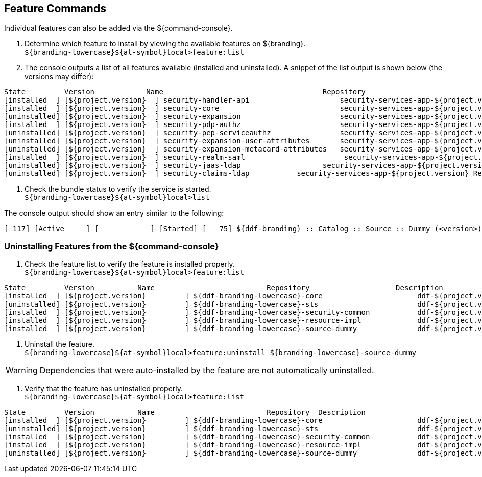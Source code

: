 :title: Feature Commands
:type: configuration
:status: published
:parent: Console Command Reference
:order: 02
:summary: Managing features from the ${command-console}.

== {title}
((({title})))

Individual features can also be added via the ${command-console}.

. Determine which feature to install by viewing the available features on ${branding}. +
`${branding-lowercase}${at-symbol}local>feature:list`
. The console outputs a list of all features available (installed and uninstalled). A snippet of the list output is shown below (the versions may differ):

----
State         Version            Name                                     Repository                           Description
[installed  ] [${project.version}  ] security-handler-api                     security-services-app-${project.version} API for authentication handlers for web applications.
[installed  ] [${project.version}  ] security-core                            security-services-app-${project.version} DDF Security Core
[uninstalled] [${project.version}  ] security-expansion                       security-services-app-${project.version} DDF Security Expansion
[installed  ] [${project.version}  ] security-pdp-authz                       security-services-app-${project.version} DDF Security PDP.
[uninstalled] [${project.version}  ] security-pep-serviceauthz                security-services-app-${project.version} DDF Security PEP Service AuthZ
[uninstalled] [${project.version}  ] security-expansion-user-attributes       security-services-app-${project.version} DDF Security Expansion User Attributes Expansion
[uninstalled] [${project.version}  ] security-expansion-metacard-attributes   security-services-app-${project.version} DDF Security Expansion Metacard Attributes Expansion
[installed  ] [${project.version}  ] security-realm-saml                       security-services-app-${project.version} DDF Security SAML Realm.
[uninstalled] [${project.version}  ] security-jaas-ldap                   security-services-app-${project.version} DDF Security JAAS LDAP Login.
[uninstalled] [${project.version}  ] security-claims-ldap           security-services-app-${project.version} Retrieves claims attributes from an LDAP store.
----
. Check the bundle status to verify the service is started. +
`${branding-lowercase}${at-symbol}local>list`

The console output should show an entry similar to the following:
----
[ 117] [Active     ] [            ] [Started] [   75] ${ddf-branding} :: Catalog :: Source :: Dummy (<version>)
----

=== Uninstalling Features from the ${command-console}

. Check the feature list to verify the feature is installed properly. +
`${branding-lowercase}${at-symbol}local>feature:list`

----
State         Version          Name                          Repository  		   Description
[installed  ] [${project.version}         ] ${ddf-branding-lowercase}-core                      ddf-${project.version}
[uninstalled] [${project.version}         ] ${ddf-branding-lowercase}-sts                       ddf-${project.version}
[installed  ] [${project.version}         ] ${ddf-branding-lowercase}-security-common           ddf-${project.version}
[installed  ] [${project.version}         ] ${ddf-branding-lowercase}-resource-impl             ddf-${project.version}
[installed  ] [${project.version}         ] ${ddf-branding-lowercase}-source-dummy              ddf-${project.version}
----

. Uninstall the feature. +
`${branding-lowercase}${at-symbol}local>feature:uninstall ${branding-lowercase}-source-dummy`

[WARNING]
====
Dependencies that were auto-installed by the feature are not automatically uninstalled.
====

. Verify that the feature has uninstalled properly. +
`${branding-lowercase}${at-symbol}local>feature:list`

----
State         Version          Name                          Repository  Description
[installed  ] [${project.version}         ] ${ddf-branding-lowercase}-core                      ddf-${project.version}
[uninstalled] [${project.version}         ] ${ddf-branding-lowercase}-sts                       ddf-${project.version}
[installed  ] [${project.version}         ] ${ddf-branding-lowercase}-security-common           ddf-${project.version}
[installed  ] [${project.version}         ] ${ddf-branding-lowercase}-resource-impl             ddf-${project.version}
[uninstalled] [${project.version}         ] ${ddf-branding-lowercase}-source-dummy              ddf-${project.version}
----
